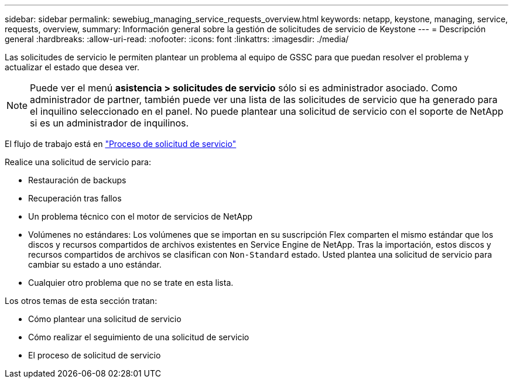 ---
sidebar: sidebar 
permalink: sewebiug_managing_service_requests_overview.html 
keywords: netapp, keystone, managing, service, requests, overview, 
summary: Información general sobre la gestión de solicitudes de servicio de Keystone 
---
= Descripción general
:hardbreaks:
:allow-uri-read: 
:nofooter: 
:icons: font
:linkattrs: 
:imagesdir: ./media/


[role="lead"]
Las solicitudes de servicio le permiten plantear un problema al equipo de GSSC para que puedan resolver el problema y actualizar el estado que desea ver.


NOTE: Puede ver el menú *asistencia > solicitudes de servicio* sólo si es administrador asociado. Como administrador de partner, también puede ver una lista de las solicitudes de servicio que ha generado para el inquilino seleccionado en el panel. No puede plantear una solicitud de servicio con el soporte de NetApp si es un administrador de inquilinos.

El flujo de trabajo está en link:https://docs.netapp.com/us-en/keystone/sewebiug_service_request_process.html["Proceso de solicitud de servicio"]

Realice una solicitud de servicio para:

* Restauración de backups
* Recuperación tras fallos
* Un problema técnico con el motor de servicios de NetApp
* Volúmenes no estándares: Los volúmenes que se importan en su suscripción Flex comparten el mismo estándar que los discos y recursos compartidos de archivos existentes en Service Engine de NetApp. Tras la importación, estos discos y recursos compartidos de archivos se clasifican con `Non-Standard` estado. Usted plantea una solicitud de servicio para cambiar su estado a uno estándar.
* Cualquier otro problema que no se trate en esta lista.


Los otros temas de esta sección tratan:

* Cómo plantear una solicitud de servicio
* Cómo realizar el seguimiento de una solicitud de servicio
* El proceso de solicitud de servicio

